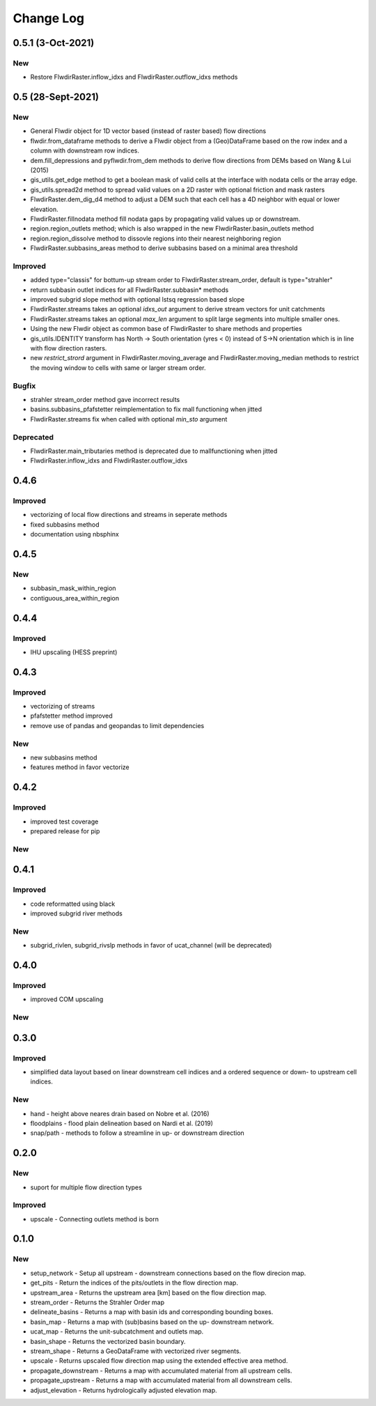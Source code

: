 ###########
Change Log
###########

0.5.1 (3-Oct-2021)
******************

New
---
* Restore FlwdirRaster.inflow_idxs and FlwdirRaster.outflow_idxs methods

0.5 (28-Sept-2021)
******************
New
---
* General Flwdir object for 1D vector based (instead of raster based) flow directions
* flwdir.from_dataframe methods to derive a Flwdir object from a (Geo)DataFrame based on the row index and a column with downstream row indices.
* dem.fill_depressions and pyflwdir.from_dem methods to derive flow directions from DEMs based on Wang & Lui (2015) 
* gis_utils.get_edge method to get a boolean mask of valid cells at the interface with nodata cells or the array edge.
* gis_utils.spread2d method to spread valid values on a 2D raster with optional friction and mask rasters
* FlwdirRaster.dem_dig_d4 method to adjust a DEM such that each cell has a 4D neighbor with equal or lower elevation.
* FlwdirRaster.fillnodata method fill nodata gaps by propagating valid values up or downstream.
* region.region_outlets method; which is also wrapped in the new FlwdirRaster.basin_outlets method
* region.region_dissolve method to dissovle regions into their nearest neighboring region
* FlwdirRaster.subbasins_areas method to derive subbasins based on a minimal area threshold

Improved
--------
* added type="classis" for bottum-up stream order to FlwdirRaster.stream_order, default is type="strahler"
* return subbasin outlet indices for all FlwdirRaster.subbasin* methods
* improved subgrid slope method with optional lstsq regression based slope
* FlwdirRaster.streams takes an optional `idxs_out` argument to derive stream vectors for unit catchments
* FlwdirRaster.streams takes an optional `max_len` argument to split large segments into multiple smaller ones.
* Using the new Flwdir object as common base of FlwdirRaster to share methods and properties 
* gis_utils.IDENTITY transform has North -> South orientation (yres < 0) instead of S->N orientation which is in line with flow direction rasters.
* new `restrict_strord` argument in FlwdirRaster.moving_average and FlwdirRaster.moving_median methods to restrict the moving window to cells with same or larger stream order.

Bugfix
------
* strahler stream_order method gave incorrect results
* basins.subbasins_pfafstetter reimplementation to fix mall functioning when jitted
* FlwdirRaster.streams fix when called with optional `min_sto` argument

Deprecated
----------
* FlwdirRaster.main_tributaries method is deprecated due to mallfunctioning when jitted
* FlwdirRaster.inflow_idxs and FlwdirRaster.outflow_idxs

0.4.6
*****
Improved
--------
* vectorizing of local flow directions and streams in seperate methods
* fixed subbasins method
* documentation using nbsphinx

0.4.5
*****
New
---
* subbasin_mask_within_region
* contiguous_area_within_region


0.4.4
*****
Improved
--------
* IHU upscaling (HESS preprint)

0.4.3
*****
Improved
--------
* vectorizing of streams
* pfafstetter method improved
* remove use of pandas and geopandas to limit dependencies

New
---
* new subbasins method
* features method in favor vectorize

0.4.2
*****
Improved
--------
* improved test coverage
* prepared release for pip

New
---

0.4.1
*****
Improved
--------
* code reformatted using black
* improved subgrid river methods

New
---
* subgrid_rivlen, subgrid_rivslp methods in favor of ucat_channel (will be deprecated)

0.4.0
*****
Improved
--------
* improved COM upscaling

New
---

0.3.0
*****
Improved
--------
* simplified data layout based on linear downstream cell indices and a ordered sequence or down- to upstream cell indices.

New
---
* hand - height above neares drain based on Nobre et al. (2016)
* floodplains - flood plain delineation based on Nardi et al. (2019)
* snap/path - methods to follow a streamline in up-  or downstream direction

0.2.0
*****

New
---
* suport for multiple flow direction types

Improved
--------

* upscale - Connecting outlets method is born


0.1.0
*****

New
-----

* setup_network - Setup all upstream - downstream connections based on the flow direcion map.
* get_pits - Return the indices of the pits/outlets in the flow direction map.
* upstream_area - Returns the upstream area [km] based on the flow direction map. 
* stream_order - Returns the Strahler Order map
* delineate_basins - Returns a map with basin ids and corresponding bounding boxes.
* basin_map - Returns a map with (sub)basins based on the up- downstream network.
* ucat_map - Returns the unit-subcatchment and outlets map.
* basin_shape - Returns the vectorized basin boundary.
* stream_shape - Returns a GeoDataFrame with vectorized river segments.
* upscale - Returns upscaled flow direction map using the extended effective area method.
* propagate_downstream - Returns a map with accumulated material from all upstream cells.
* propagate_upstream - Returns a map with accumulated material from all downstream cells.
* adjust_elevation - Returns hydrologically adjusted elevation map.

